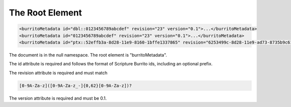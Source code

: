 ################
The Root Element
################

.. code:: xml

   <burritoMetadata id="dbl::0123456789abcdef" revision="23" version="0.1">...</burritoMetadata>
   <burritoMetadata id="0123456789abcdef" revision="23" version="0.1">...</burritoMetadata>
   <burritoMetadata id="ptx::52effb3a-8d28-11e9-8160-1bffe1337865" revision="6253499c-8d28-11e9-ad73-8735b9c61064" version="0.1">...</burritoMetadata>

The document is in the null namespace. The root element is "burritoMetadata".

The id attribute is required and follows the format of Scripture Burrito ids, including an optional prefix.

The revision attribute is required and must match

.. code-block:: none

    [0-9A-Za-z]([0-9A-Za-z_-]{0,62}[0-9A-Za-z])?

The version attribute is required and must be 0.1.
